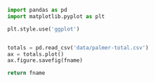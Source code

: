 #+name: pre
#+BEGIN_SRC python :results file :var fname="fig/total.png" :exports both
  import pandas as pd
  import matplotlib.pyplot as plt

  plt.style.use('ggplot')


  totals = pd.read_csv('data/palmer-total.csv')
  ax = totals.plot()
  ax.figure.savefig(fname)

  return fname
#+END_SRC

#+RESULTS: pre
[[file:fig/total.png]]
